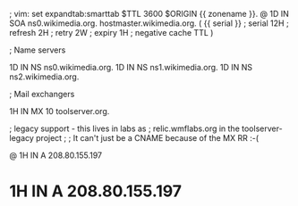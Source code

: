 ; vim: set expandtab:smarttab
$TTL 3600
$ORIGIN {{ zonename }}.
@           1D  IN SOA  ns0.wikimedia.org.  hostmaster.wikimedia.org.   (
                    {{ serial }}        ; serial
                    12H     ; refresh
                    2H      ; retry
                    2W      ; expiry
                    1H      ; negative cache TTL
                    )

; Name servers

            1D  IN NS   ns0.wikimedia.org.
            1D  IN NS   ns1.wikimedia.org.
            1D  IN NS   ns2.wikimedia.org.

; Mail exchangers

            1H  IN MX   10 toolserver.org.

; legacy support - this lives in labs as
; relic.wmflabs.org in the toolserver-legacy project
;
; It can't just be a CNAME because of the MX RR :-(

@           1H  IN A    208.80.155.197
*           1H  IN A    208.80.155.197

